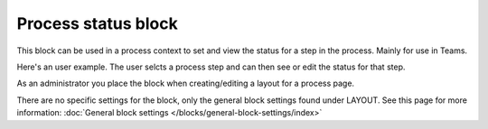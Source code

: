 Process status block
=======================================

This block can be used in a process context to set and view the status for a step in the process. Mainly for use in Teams.

Here's an user example. The user selcts a process step and can then see or edit the status for that step.

.. image:: process-status-user.png

As an administrator you place the block when creating/editing a layout for a process page.

.. image:: process-status-admin.png

There are no specific settings for the block, only the general block settings found under LAYOUT. See this page for more information: :doc:`General block settings </blocks/general-block-settings/index>`

